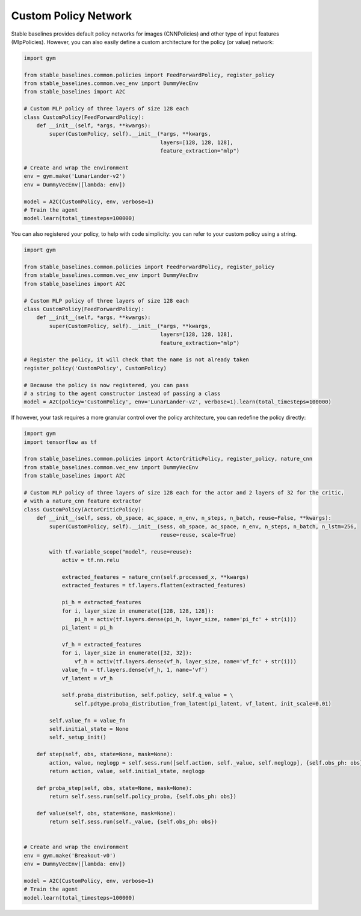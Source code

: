 .. _custom_policy:

Custom Policy Network
---------------------

Stable baselines provides default policy networks for images (CNNPolicies)
and other type of input features (MlpPolicies).
However, you can also easily define a custom architecture for the policy (or value) network:

.. code-block:: python

  import gym

  from stable_baselines.common.policies import FeedForwardPolicy, register_policy
  from stable_baselines.common.vec_env import DummyVecEnv
  from stable_baselines import A2C

  # Custom MLP policy of three layers of size 128 each
  class CustomPolicy(FeedForwardPolicy):
      def __init__(self, *args, **kwargs):
          super(CustomPolicy, self).__init__(*args, **kwargs,
                                             layers=[128, 128, 128],
                                             feature_extraction="mlp")

  # Create and wrap the environment
  env = gym.make('LunarLander-v2')
  env = DummyVecEnv([lambda: env])

  model = A2C(CustomPolicy, env, verbose=1)
  # Train the agent
  model.learn(total_timesteps=100000)


You can also registered your policy, to help with code simplicity: you can refer to your custom policy using a string.

.. code-block:: python

  import gym

  from stable_baselines.common.policies import FeedForwardPolicy, register_policy
  from stable_baselines.common.vec_env import DummyVecEnv
  from stable_baselines import A2C

  # Custom MLP policy of three layers of size 128 each
  class CustomPolicy(FeedForwardPolicy):
      def __init__(self, *args, **kwargs):
          super(CustomPolicy, self).__init__(*args, **kwargs,
                                             layers=[128, 128, 128],
                                             feature_extraction="mlp")

  # Register the policy, it will check that the name is not already taken
  register_policy('CustomPolicy', CustomPolicy)

  # Because the policy is now registered, you can pass
  # a string to the agent constructor instead of passing a class
  model = A2C(policy='CustomPolicy', env='LunarLander-v2', verbose=1).learn(total_timesteps=100000)


If however, your task requires a more granular control over the policy architecture, you can redefine the policy directly:

.. code-block:: python

  import gym
  import tensorflow as tf

  from stable_baselines.common.policies import ActorCriticPolicy, register_policy, nature_cnn
  from stable_baselines.common.vec_env import DummyVecEnv
  from stable_baselines import A2C

  # Custom MLP policy of three layers of size 128 each for the actor and 2 layers of 32 for the critic,
  # with a nature_cnn feature extractor
  class CustomPolicy(ActorCriticPolicy):
      def __init__(self, sess, ob_space, ac_space, n_env, n_steps, n_batch, reuse=False, **kwargs):
          super(CustomPolicy, self).__init__(sess, ob_space, ac_space, n_env, n_steps, n_batch, n_lstm=256,
                                             reuse=reuse, scale=True)

          with tf.variable_scope("model", reuse=reuse):
              activ = tf.nn.relu

              extracted_features = nature_cnn(self.processed_x, **kwargs)
              extracted_features = tf.layers.flatten(extracted_features)

              pi_h = extracted_features
              for i, layer_size in enumerate([128, 128, 128]):
                  pi_h = activ(tf.layers.dense(pi_h, layer_size, name='pi_fc' + str(i)))
              pi_latent = pi_h

              vf_h = extracted_features
              for i, layer_size in enumerate([32, 32]):
                  vf_h = activ(tf.layers.dense(vf_h, layer_size, name='vf_fc' + str(i)))
              value_fn = tf.layers.dense(vf_h, 1, name='vf')
              vf_latent = vf_h

              self.proba_distribution, self.policy, self.q_value = \
                  self.pdtype.proba_distribution_from_latent(pi_latent, vf_latent, init_scale=0.01)

          self.value_fn = value_fn
          self.initial_state = None
          self._setup_init()

      def step(self, obs, state=None, mask=None):
          action, value, neglogp = self.sess.run([self.action, self._value, self.neglogp], {self.obs_ph: obs})
          return action, value, self.initial_state, neglogp

      def proba_step(self, obs, state=None, mask=None):
          return self.sess.run(self.policy_proba, {self.obs_ph: obs})

      def value(self, obs, state=None, mask=None):
          return self.sess.run(self._value, {self.obs_ph: obs})


  # Create and wrap the environment
  env = gym.make('Breakout-v0')
  env = DummyVecEnv([lambda: env])

  model = A2C(CustomPolicy, env, verbose=1)
  # Train the agent
  model.learn(total_timesteps=100000)
